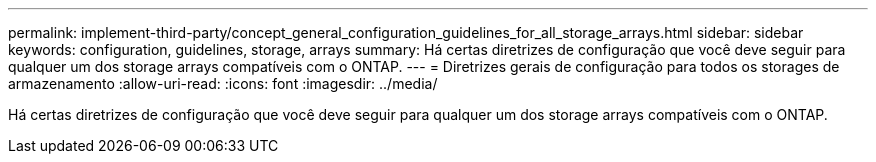 ---
permalink: implement-third-party/concept_general_configuration_guidelines_for_all_storage_arrays.html 
sidebar: sidebar 
keywords: configuration, guidelines, storage, arrays 
summary: Há certas diretrizes de configuração que você deve seguir para qualquer um dos storage arrays compatíveis com o ONTAP. 
---
= Diretrizes gerais de configuração para todos os storages de armazenamento
:allow-uri-read: 
:icons: font
:imagesdir: ../media/


[role="lead"]
Há certas diretrizes de configuração que você deve seguir para qualquer um dos storage arrays compatíveis com o ONTAP.
